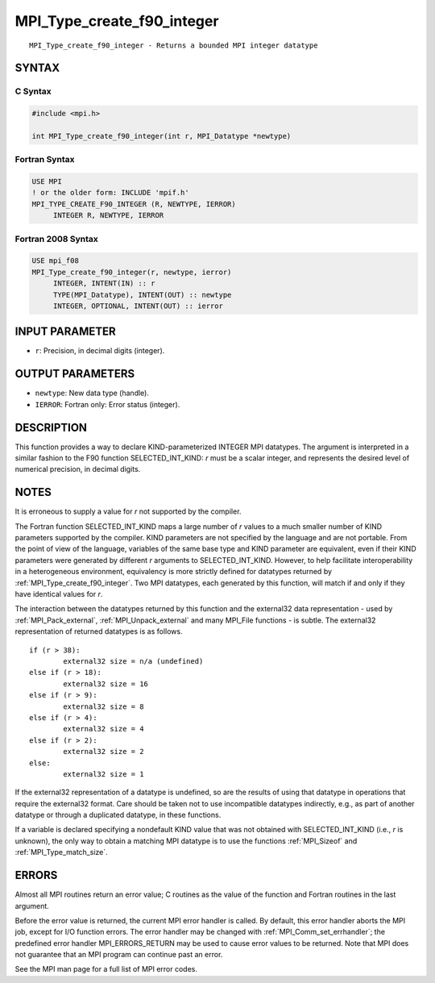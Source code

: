 .. _mpi_type_create_f90_integer:


MPI_Type_create_f90_integer
===========================

.. include_body

::

   MPI_Type_create_f90_integer - Returns a bounded MPI integer datatype


SYNTAX
------


C Syntax
^^^^^^^^

.. code-block:: c

   #include <mpi.h>

   int MPI_Type_create_f90_integer(int r, MPI_Datatype *newtype)


Fortran Syntax
^^^^^^^^^^^^^^

.. code-block:: fortran

   USE MPI
   ! or the older form: INCLUDE 'mpif.h'
   MPI_TYPE_CREATE_F90_INTEGER (R, NEWTYPE, IERROR)
   	INTEGER	R, NEWTYPE, IERROR


Fortran 2008 Syntax
^^^^^^^^^^^^^^^^^^^

.. code-block:: fortran

   USE mpi_f08
   MPI_Type_create_f90_integer(r, newtype, ierror)
   	INTEGER, INTENT(IN) :: r
   	TYPE(MPI_Datatype), INTENT(OUT) :: newtype
   	INTEGER, OPTIONAL, INTENT(OUT) :: ierror


INPUT PARAMETER
---------------
* ``r``: Precision, in decimal digits (integer).

OUTPUT PARAMETERS
-----------------
* ``newtype``: New data type (handle).
* ``IERROR``: Fortran only: Error status (integer).

DESCRIPTION
-----------

This function provides a way to declare KIND-parameterized INTEGER MPI
datatypes. The argument is interpreted in a similar fashion to the F90
function SELECTED_INT_KIND: *r* must be a scalar integer, and represents
the desired level of numerical precision, in decimal digits.


NOTES
-----

It is erroneous to supply a value for *r* not supported by the compiler.

The Fortran function SELECTED_INT_KIND maps a large number of *r* values
to a much smaller number of KIND parameters supported by the compiler.
KIND parameters are not specified by the language and are not portable.
From the point of view of the language, variables of the same base type
and KIND parameter are equivalent, even if their KIND parameters were
generated by different *r* arguments to SELECTED_INT_KIND. However, to
help facilitate interoperability in a heterogeneous environment,
equivalency is more strictly defined for datatypes returned by
:ref:`MPI_Type_create_f90_integer`. Two MPI datatypes, each generated by this
function, will match if and only if they have identical values for *r*.

The interaction between the datatypes returned by this function and the
external32 data representation - used by :ref:`MPI_Pack_external`,
:ref:`MPI_Unpack_external` and many MPI_File functions - is subtle. The
external32 representation of returned datatypes is as follows.

::

   	if (r > 38):
   		external32 size = n/a (undefined)
   	else if (r > 18):
   		external32 size = 16
   	else if (r > 9):
   		external32 size = 8
   	else if (r > 4):
   		external32 size = 4
   	else if (r > 2):
   		external32 size = 2
   	else:
   		external32 size = 1

If the external32 representation of a datatype is undefined, so are the
results of using that datatype in operations that require the external32
format. Care should be taken not to use incompatible datatypes
indirectly, e.g., as part of another datatype or through a duplicated
datatype, in these functions.

If a variable is declared specifying a nondefault KIND value that was
not obtained with SELECTED_INT_KIND (i.e., *r* is unknown), the only way
to obtain a matching MPI datatype is to use the functions :ref:`MPI_Sizeof` and
:ref:`MPI_Type_match_size`.


ERRORS
------

Almost all MPI routines return an error value; C routines as the value
of the function and Fortran routines in the last argument.

Before the error value is returned, the current MPI error handler is
called. By default, this error handler aborts the MPI job, except for
I/O function errors. The error handler may be changed with
:ref:`MPI_Comm_set_errhandler`; the predefined error handler MPI_ERRORS_RETURN
may be used to cause error values to be returned. Note that MPI does not
guarantee that an MPI program can continue past an error.

See the MPI man page for a full list of MPI error codes.


.. seealso::
   ::

   MPI_Pack_external
   MPI_Sizeof
   MPI_Type_match_size
   MPI_Unpack_external
      SELECTED_INT_KIND
